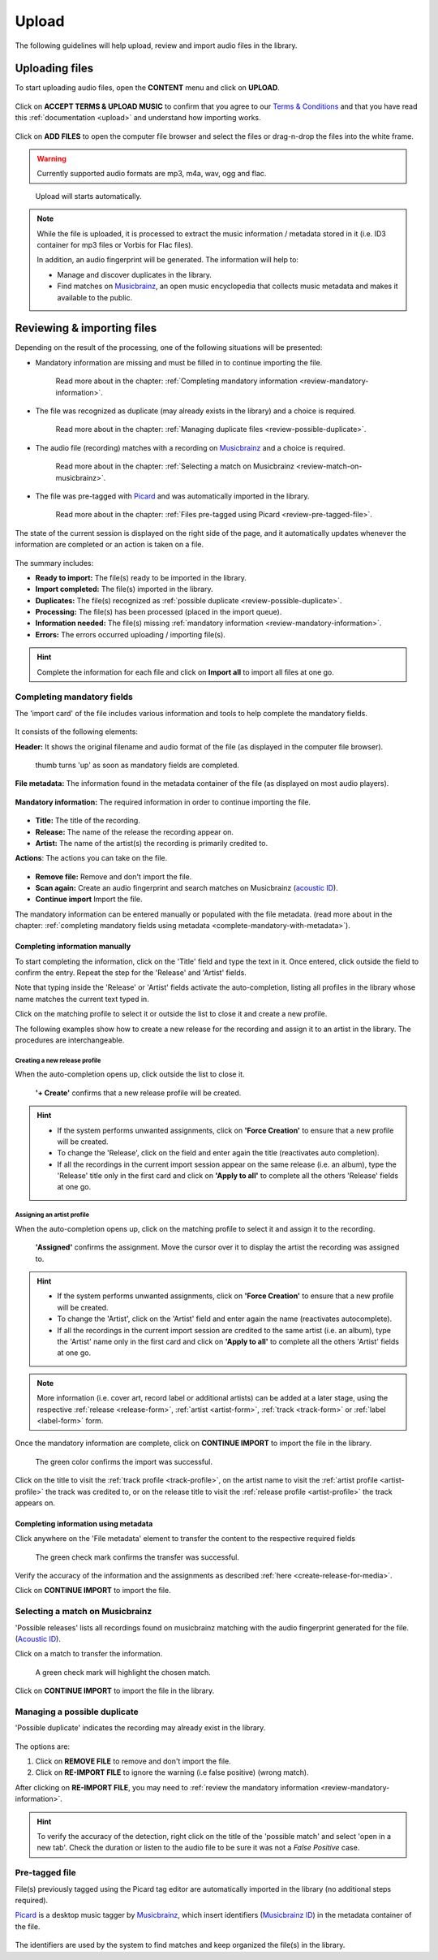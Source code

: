 .. _upload:

#######
Upload
#######

The following guidelines will help upload, review and import audio files in the library.

.. _new-upload:

***************
Uploading files
***************

To start uploading audio files, open the **CONTENT** menu and click on **UPLOAD**.

.. figure:: img/content-sub-nav-upload.png

Click on **ACCEPT TERMS & UPLOAD MUSIC** to confirm that you agree to our
`Terms & Conditions <https://www.openbroadcast.org/about/terms-and-conditions/>`__ and that you have read this
:ref:`documentation <upload>` and understand how importing works.

.. figure:: img/new-session-terms.png

Click on **ADD FILES** to open the computer file browser and select the files or drag-n-drop the files into the white frame.

.. warning::

   Currently supported audio formats are mp3, m4a, wav, ogg and flac.

.. figure:: img/new-session-add-files.png

   Upload will starts automatically.

.. note::

   While the file is uploaded, it is processed to extract the music information / metadata stored in it (i.e. ID3 container
   for mp3 files or Vorbis for Flac files).

   In addition, an audio fingerprint will be generated. The information will help to:

   * Manage and discover duplicates in the library.
   * Find matches on `Musicbrainz <https://musicbrainz.org/>`__, an open music encyclopedia that collects music metadata
     and makes it available to the public.


.. _review-import-upload:

***************************
Reviewing & importing files
***************************

Depending on the result of the processing, one of the following situations will be presented:

* Mandatory information are missing and must be filled in to continue importing the file.

  .. figure:: img/review-mandatory-information.png

     Read more about in the chapter: :ref:`Completing mandatory information <review-mandatory-information>`.

* The file was recognized as duplicate (may already exists in the library) and a choice is required.

  .. figure:: img/review-possible-duplicate.png

     Read more about in the chapter: :ref:`Managing duplicate files <review-possible-duplicate>`.

* The audio file (recording) matches with a recording on `Musicbrainz <https://musicbrainz.org/>`_ and a choice is required.

  .. figure:: img/review-match-on-musicbrainz.png

     Read more about in the chapter: :ref:`Selecting a match on Musicbrainz <review-match-on-musicbrainz>`.

* The file was pre-tagged with `Picard <https://picard.musicbrainz.org/>`_ and was automatically imported in the library.

  .. figure:: img/review-pre-tagged-file.png

     Read more about in the chapter: :ref:`Files pre-tagged using Picard <review-pre-tagged-file>`.

The state of the current session is displayed on the right side of the page, and it automatically updates whenever
the information are completed or an action is taken on a file.

.. figure:: img/review-summary-current-session.png
   :width: 320px
   :height: 425px

The summary includes:

* **Ready to import:** The file(s) ready to be imported in the library.
* **Import completed:** The file(s) imported in the library.
* **Duplicates:** The file(s) recognized as :ref:`possible duplicate <review-possible-duplicate>`.
* **Processing:** The file(s) has been processed (placed in the import queue).
* **Information needed:** The file(s) missing :ref:`mandatory information <review-mandatory-information>`.
* **Errors:** The errors occurred uploading / importing file(s).

.. hint::

  Complete the information for each file and click on **Import all** to import all files at one go.

.. _review-mandatory-information:

Completing mandatory fields
===========================

The 'import card' of the file includes various information and tools to help complete the mandatory fields.

.. figure:: img/media-card-overview.png

It consists of the following elements:

**Header:** It shows the original filename and audio format of the file (as displayed in the computer file browser).

.. figure:: img/media-card-header.png

   thumb turns 'up' as soon as mandatory fields are completed.

**File metadata:** The information found in the metadata container of the file (as displayed on most audio players).

.. figure:: img/media-card-metadata.png

**Mandatory information:** The required information in order to continue importing the file.

.. figure:: img/media-card-mandatory-fields.png

* **Title:** The title of the recording.
* **Release:** The name of the release the recording appear on.
* **Artist:** The name of the artist(s) the recording is primarily credited to.

**Actions**: The actions you can take on the file.

.. figure:: img/media-card-footer-functions.png

* **Remove file:** Remove and don't import the file.
* **Scan again:** Create an audio fingerprint and search matches on Musicbrainz (`acoustic ID <https://acoustid.org/>`_).
* **Continue import** Import the file.

The mandatory information can be entered manually or populated with the file metadata.
(read more about in the chapter: :ref:`completing mandatory fields using metadata <complete-mandatory-with-metadata>`).


.. _complete-mandatory-manually:

Completing information manually
-------------------------------

To start completing the information, click on the 'Title' field and type the text in it. Once entered, click outside the
field to confirm the entry. Repeat the step for the 'Release' and 'Artist' fields.

Note that typing inside the 'Release' or 'Artist' fields activate the auto-completion, listing all profiles in the
library whose name matches the current text typed in.

Click on the matching profile to select it or outside the list to close it and create a new profile.

The following examples show how to create a new release for the recording and assign it to an artist in the library.
The procedures are interchangeable.

.. _create-release-for-media:

Creating a new release profile
^^^^^^^^^^^^^^^^^^^^^^^^^^^^^^^

When the auto-completion opens up, click outside the list to close it.

.. figure:: img/media-card-create-release.gif

  **'+ Create'** confirms that a new release profile will be created.

.. hint::

   * If the system performs unwanted assignments, click on **'Force Creation'** to ensure that a new profile will be created.
   * To change the 'Release', click on the field and enter again the title (reactivates auto completion).
   * If all the recordings in the current import session appear on the same release (i.e. an album), type the 'Release'
     title only in the first card and click on **'Apply to all'** to complete all the others 'Release' fields at one go.

.. _assign-artist-to-media:

Assigning an artist profile
^^^^^^^^^^^^^^^^^^^^^^^^^^^

When the auto-completion opens up, click on the matching profile to select it and assign it to the recording.

.. figure:: img/media-card-assign-artist.gif

   **'Assigned'** confirms the assignment. Move the cursor over it to display the artist the recording was assigned to.

.. hint::

   * If the system performs unwanted assignments, click on **'Force Creation'** to ensure that a new profile will be
     created.
   * To change the 'Artist', click on the 'Artist' field and enter again the name (reactivates autocomplete).
   * If all the recordings in the current import session are credited to the same artist (i.e. an album), type the
     'Artist' name only in the first card and click on **'Apply to all'** to complete all the others 'Artist' fields at
     one go.

.. note::

  More information (i.e. cover art, record label or additional artists) can be added at a later stage, using the
  respective :ref:`release <release-form>`, :ref:`artist <artist-form>`, :ref:`track <track-form>` or
  :ref:`label <label-form>` form.

Once the mandatory information are complete, click on **CONTINUE IMPORT** to import the file in the library.

.. figure:: img/media-card-import-complete.png

  The green color confirms the import was successful.

Click on the title to visit the :ref:`track profile <track-profile>`, on the artist name to visit the
:ref:`artist profile <artist-profile>` the track was credited to, or on the release title to visit the
:ref:`release profile <artist-profile>` the track appears on.

.. _complete-mandatory-with-metadata:

Completing information using metadata
-------------------------------------

Click anywhere on the 'File metadata' element to transfer the content to the respective required fields

.. figure:: img/media-card-select-metadata.png

    The green check mark confirms the transfer was successful.

Verify the accuracy of the information and the assignments as described :ref:`here <create-release-for-media>`.

Click on **CONTINUE IMPORT** to import the file.


.. _review-match-on-musicbrainz:

Selecting a match on Musicbrainz
================================

'Possible releases' lists all recordings found on musicbrainz matching with the audio fingerprint generated for the file.
(`Acoustic ID <https://acoustid.org/>`_).

Click on a match to transfer the information.

.. figure:: img/media-card-match-on-musicbrainz-select.png

    A green check mark will highlight the chosen match.

Click on **CONTINUE IMPORT** to import the file in the library.


.. _review-possible-duplicate:

Managing a possible duplicate
==============================

'Possible duplicate' indicates the recording may already exist in the library.

.. figure:: img/review-possible-duplicate.png

The options are:

#. Click on **REMOVE FILE** to remove and don't import the file.
#. Click on **RE-IMPORT FILE** to ignore the warning (i.e false positive)
   (wrong match).

After clicking on **RE-IMPORT FILE**, you may need to :ref:`review the mandatory information <review-mandatory-information>`.

.. hint::

 To verify the accuracy of the detection, right click on the title of the 'possible match' and select 'open in a new tab'.
 Check the duration or listen to the audio file to be sure it was not a *False Positive* case.

.. _review-pre-tagged-file:

Pre-tagged file
================

File(s) previously tagged using the Picard tag editor are automatically imported in the library (no additional steps required).

`Picard <https://picard.musicbrainz.org/>`__ is a desktop music tagger by `Musicbrainz <https://musicbrainz.org/>`__,
which insert identifiers
(`Musicbrainz ID <https://musicbrainz.org/doc/MusicBrainz_Identifier>`__) in the metadata container of the file.

.. figure:: img/mbrainz-picard-tag-editor.png

The identifiers are used by the system to find matches and keep organized the file(s) in the library.